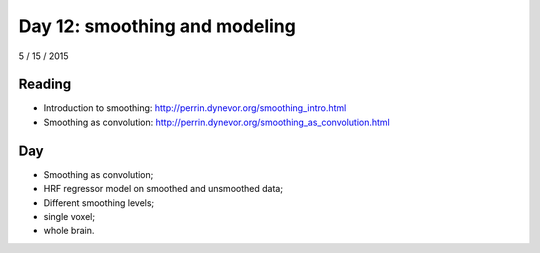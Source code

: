 ##############################
Day 12: smoothing and modeling
##############################

5 / 15 / 2015

*******
Reading
*******

* Introduction to smoothing: http://perrin.dynevor.org/smoothing_intro.html
* Smoothing as convolution:
  http://perrin.dynevor.org/smoothing_as_convolution.html

***
Day
***

* Smoothing as convolution;
* HRF regressor model on smoothed and unsmoothed data;
* Different smoothing levels;
* single voxel;
* whole brain.
